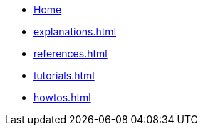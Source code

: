 * xref:index.adoc[Home]
* xref:explanations.adoc[]
* xref:references.adoc[]
* xref:tutorials.adoc[]
* xref:howtos.adoc[]